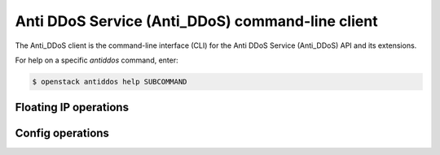 =================================================
Anti DDoS Service (Anti_DDoS) command-line client
=================================================

The Anti_DDoS client is the command-line interface (CLI) for
the Anti DDoS Service (Anti_DDoS) API and its extensions.

For help on a specific `antiddos` command, enter:

.. code-block:: console

   $ openstack antiddos help SUBCOMMAND

.. antiddos_floatip:

Floating IP operations
----------------------

.. autoprogram-cliff:: openstack.anti_ddos.v1
   :command: antiddos floatip *

.. antiddos_config:

Config operations
-----------------

.. autoprogram-cliff:: openstack.anti_ddos.v1
   :command: antiddos config *
